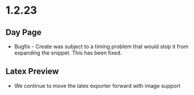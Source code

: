 * 1.2.23
** Day Page
	- Bugfix - Create was subject to 
	  a timing problem that would stop it from expanding the snippet.
	  This has been fixed.

** Latex Preview
	- We continue to move the latex exporter forward with
	  image support